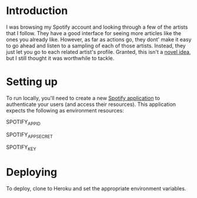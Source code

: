 
* Introduction
I was browsing my Spotify account and looking through a few of the
artists that I follow. They have a good interface for seeing more
articles like the ones you already like. However, as far as actions
go, they dont' make it easy to go ahead and listen to a sampling of
each of those artists. Instead, they just let you go to each related
artist's profile. Granted, this isn't a [[http://stackoverflow.com/questions/19781876/spotify-api-create-temp-playlist-not-loading][novel idea]], but I still
thought it was worthwhile to tackle.

* Setting up
To run locally, you'll need to create a new [[https://developer.spotify.com/my-applications/][Spotify application]] to
authenticate your users (and access their resources). This application
expects the following as environment resources:

SPOTIFY_APP_ID

SPOTIFY_APP_SECRET

SPOTIFY_KEY

* Deploying
To deploy, clone to Heroku and set the appropriate environment
variables.
